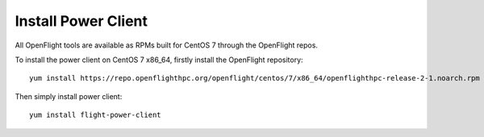 Install Power Client
^^^^^^^^^^^^^^^^^^^^

All OpenFlight tools are available as RPMs built for CentOS 7 through the OpenFlight repos. 

To install the power client on CentOS 7 x86_64, firstly install the OpenFlight repository::

    yum install https://repo.openflighthpc.org/openflight/centos/7/x86_64/openflighthpc-release-2-1.noarch.rpm

Then simply install power client::

    yum install flight-power-client

